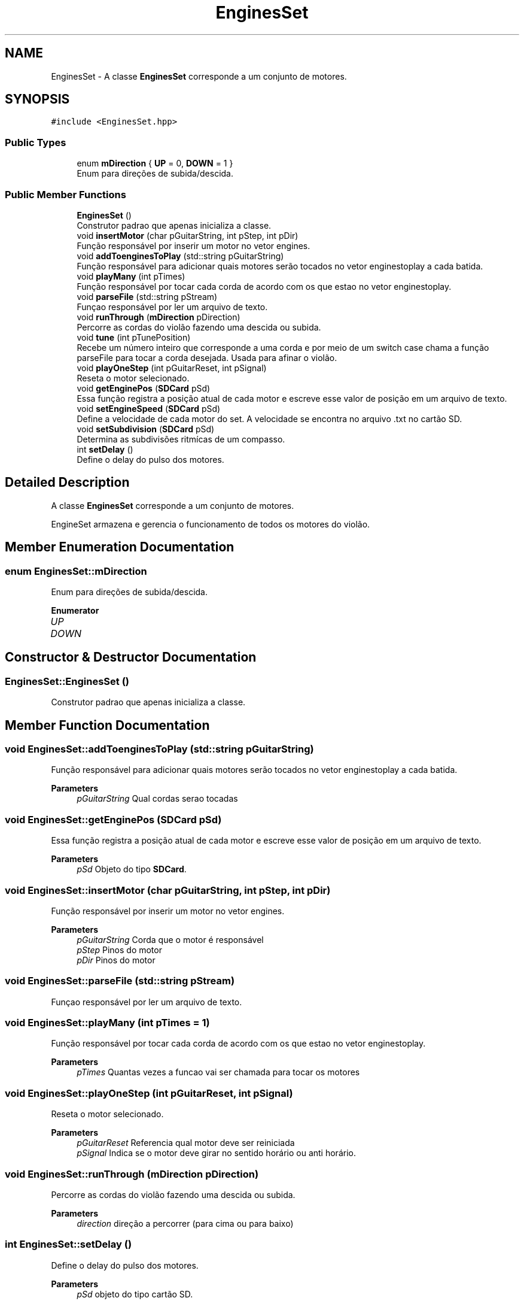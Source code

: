 .TH "EnginesSet" 3 "Mon Feb 13 2023" "Version 0.1" "ViolaoMagico" \" -*- nroff -*-
.ad l
.nh
.SH NAME
EnginesSet \- A classe \fBEnginesSet\fP corresponde a um conjunto de motores\&.  

.SH SYNOPSIS
.br
.PP
.PP
\fC#include <EnginesSet\&.hpp>\fP
.SS "Public Types"

.in +1c
.ti -1c
.RI "enum \fBmDirection\fP { \fBUP\fP = 0, \fBDOWN\fP = 1 }"
.br
.RI "Enum para direções de subida/descida\&. "
.in -1c
.SS "Public Member Functions"

.in +1c
.ti -1c
.RI "\fBEnginesSet\fP ()"
.br
.RI "Construtor padrao que apenas inicializa a classe\&. "
.ti -1c
.RI "void \fBinsertMotor\fP (char pGuitarString, int pStep, int pDir)"
.br
.RI "Função responsável por inserir um motor no vetor engines\&. "
.ti -1c
.RI "void \fBaddToenginesToPlay\fP (std::string pGuitarString)"
.br
.RI "Função responsável para adicionar quais motores serão tocados no vetor enginestoplay a cada batida\&. "
.ti -1c
.RI "void \fBplayMany\fP (int pTimes)"
.br
.RI "Função responsável por tocar cada corda de acordo com os que estao no vetor enginestoplay\&. "
.ti -1c
.RI "void \fBparseFile\fP (std::string pStream)"
.br
.RI "Funçao responsável por ler um arquivo de texto\&. "
.ti -1c
.RI "void \fBrunThrough\fP (\fBmDirection\fP pDirection)"
.br
.RI "Percorre as cordas do violão fazendo uma descida ou subida\&. "
.ti -1c
.RI "void \fBtune\fP (int pTunePosition)"
.br
.RI "Recebe um número inteiro que corresponde a uma corda e por meio de um switch case chama a função parseFile para tocar a corda desejada\&. Usada para afinar o violão\&. "
.ti -1c
.RI "void \fBplayOneStep\fP (int pGuitarReset, int pSignal)"
.br
.RI "Reseta o motor selecionado\&. "
.ti -1c
.RI "void \fBgetEnginePos\fP (\fBSDCard\fP pSd)"
.br
.RI "Essa função registra a posição atual de cada motor e escreve esse valor de posição em um arquivo de texto\&. "
.ti -1c
.RI "void \fBsetEngineSpeed\fP (\fBSDCard\fP pSd)"
.br
.RI "Define a velocidade de cada motor do set\&. A velocidade se encontra no arquivo \&.txt no cartão SD\&. "
.ti -1c
.RI "void \fBsetSubdivision\fP (\fBSDCard\fP pSd)"
.br
.RI "Determina as subdivisões ritmícas de um compasso\&. "
.ti -1c
.RI "int \fBsetDelay\fP ()"
.br
.RI "Define o delay do pulso dos motores\&. "
.in -1c
.SH "Detailed Description"
.PP 
A classe \fBEnginesSet\fP corresponde a um conjunto de motores\&. 

EngineSet armazena e gerencia o funcionamento de todos os motores do violão\&. 
.SH "Member Enumeration Documentation"
.PP 
.SS "enum \fBEnginesSet::mDirection\fP"

.PP
Enum para direções de subida/descida\&. 
.PP
\fBEnumerator\fP
.in +1c
.TP
\fB\fIUP \fP\fP
.TP
\fB\fIDOWN \fP\fP
.SH "Constructor & Destructor Documentation"
.PP 
.SS "EnginesSet::EnginesSet ()"

.PP
Construtor padrao que apenas inicializa a classe\&. 
.SH "Member Function Documentation"
.PP 
.SS "void EnginesSet::addToenginesToPlay (std::string pGuitarString)"

.PP
Função responsável para adicionar quais motores serão tocados no vetor enginestoplay a cada batida\&. 
.PP
\fBParameters\fP
.RS 4
\fIpGuitarString\fP Qual cordas serao tocadas 
.RE
.PP

.SS "void EnginesSet::getEnginePos (\fBSDCard\fP pSd)"

.PP
Essa função registra a posição atual de cada motor e escreve esse valor de posição em um arquivo de texto\&. 
.PP
\fBParameters\fP
.RS 4
\fIpSd\fP Objeto do tipo \fBSDCard\fP\&. 
.RE
.PP

.SS "void EnginesSet::insertMotor (char pGuitarString, int pStep, int pDir)"

.PP
Função responsável por inserir um motor no vetor engines\&. 
.PP
\fBParameters\fP
.RS 4
\fIpGuitarString\fP Corda que o motor é responsável 
.br
\fIpStep\fP Pinos do motor 
.br
\fIpDir\fP Pinos do motor 
.RE
.PP

.SS "void EnginesSet::parseFile (std::string pStream)"

.PP
Funçao responsável por ler um arquivo de texto\&. 
.SS "void EnginesSet::playMany (int pTimes = \fC1\fP)"

.PP
Função responsável por tocar cada corda de acordo com os que estao no vetor enginestoplay\&. 
.PP
\fBParameters\fP
.RS 4
\fIpTimes\fP Quantas vezes a funcao vai ser chamada para tocar os motores 
.RE
.PP

.SS "void EnginesSet::playOneStep (int pGuitarReset, int pSignal)"

.PP
Reseta o motor selecionado\&. 
.PP
\fBParameters\fP
.RS 4
\fIpGuitarReset\fP Referencia qual motor deve ser reiniciada 
.br
\fIpSignal\fP Indica se o motor deve girar no sentido horário ou anti horário\&. 
.RE
.PP

.SS "void EnginesSet::runThrough (\fBmDirection\fP pDirection)"

.PP
Percorre as cordas do violão fazendo uma descida ou subida\&. 
.PP
\fBParameters\fP
.RS 4
\fIdirection\fP direção a percorrer (para cima ou para baixo) 
.RE
.PP

.SS "int EnginesSet::setDelay ()"

.PP
Define o delay do pulso dos motores\&. 
.PP
\fBParameters\fP
.RS 4
\fIpSd\fP objeto do tipo cartão SD\&. 
.RE
.PP

.SS "void EnginesSet::setEngineSpeed (\fBSDCard\fP pSd)"

.PP
Define a velocidade de cada motor do set\&. A velocidade se encontra no arquivo \&.txt no cartão SD\&. 
.PP
\fBParameters\fP
.RS 4
\fIpSD\fP objeto do tipo cartão SD\&. 
.RE
.PP

.SS "void EnginesSet::setSubdivision (\fBSDCard\fP pSd)"

.PP
Determina as subdivisões ritmícas de um compasso\&. 
.PP
\fBParameters\fP
.RS 4
\fIpSd\fP objeto do tipo cartão SD\&. 
.RE
.PP

.SS "void EnginesSet::tune (int pTunePosition)"

.PP
Recebe um número inteiro que corresponde a uma corda e por meio de um switch case chama a função parseFile para tocar a corda desejada\&. Usada para afinar o violão\&. 
.PP
\fBParameters\fP
.RS 4
\fIpTunePosition\fP Identifica qual corda deve ser afinada\&. 
.RE
.PP


.SH "Author"
.PP 
Generated automatically by Doxygen for ViolaoMagico from the source code\&.
